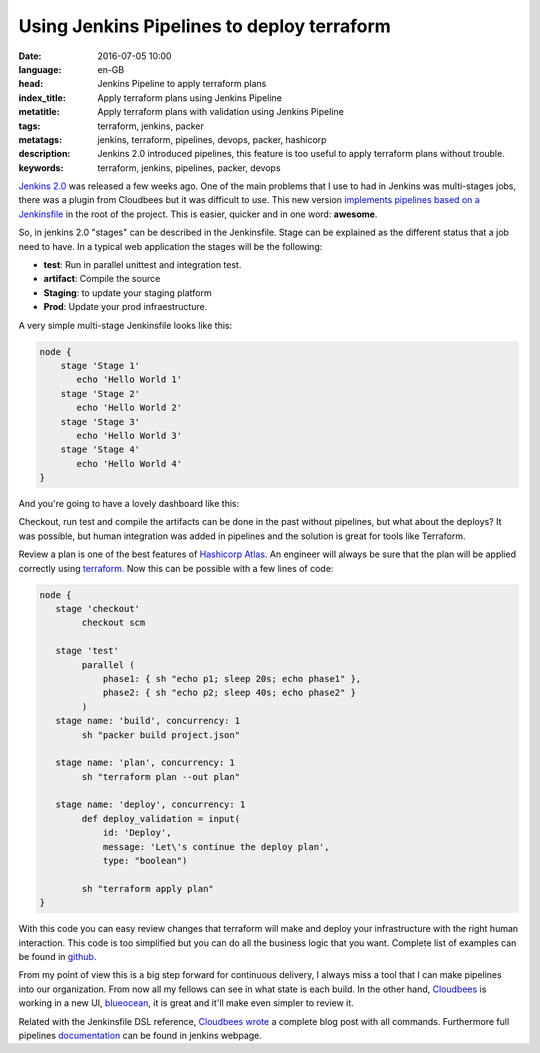 Using Jenkins Pipelines to deploy terraform
============================================

:date: 2016-07-05 10:00
:language: en-GB
:head: Jenkins Pipeline to apply terraform plans
:index_title: Apply terraform plans using Jenkins Pipeline
:metatitle: Apply terraform plans with validation using Jenkins Pipeline
:tags: terraform, jenkins, packer
:metatags: jenkins, terraform, pipelines, devops, packer, hashicorp
:description: Jenkins 2.0 introduced pipelines, this feature is too useful to apply terraform plans without trouble.
:keywords: terraform, jenkins, pipelines, packer, devops


`Jenkins 2.0 <https://jenkins.io/2.0/>`_ was released a few weeks ago. One of
the main problems that I use to had in Jenkins was multi-stages jobs, there was
a plugin from Cloudbees but it was difficult to use. This new version
`implements pipelines based on a Jenkinsfile
<https://jenkins.io/doc/pipeline/jenkinsfile/>`_ in the root of the project.
This is easier, quicker and in one word: **awesome**.

So, in jenkins 2.0 "stages" can be described in the Jenkinsfile. Stage can be
explained as the different status that a job need to have. In a typical web
application the stages will be the following:

- **test**: Run in parallel unittest and integration test.
- **artifact**: Compile the source
- **Staging**: to update your staging platform
- **Prod**: Update your prod infraestructure.

A very simple multi-stage Jenkinsfile looks like this:


.. code-block:: bash

        node {
            stage 'Stage 1'
               echo 'Hello World 1'
            stage 'Stage 2'
               echo 'Hello World 2'
            stage 'Stage 3'
               echo 'Hello World 3'
            stage 'Stage 4'
               echo 'Hello World 4'
        }

And you're going to have a lovely dashboard like this:

.. image:: img/jenkins_pipeline_stage_example.png
   :alt: Jenkins pipeline example
   :align: center

Checkout, run test and compile the artifacts can be done in the past without
pipelines, but what about the deploys? It was possible, but human integration
was added in pipelines and the solution is great for tools like Terraform.

Review a plan is one of the best features of `Hashicorp Atlas
<https://www.hashicorp.com/atlas.html>`_. An engineer will always be sure that
the plan will be applied correctly using `terraform
<https://www.terraform.io/>`_.  Now this can be possible with a few lines of
code:

.. code-block:: bash

        node {
           stage 'checkout'
                checkout scm

           stage 'test'
                parallel (
                    phase1: { sh "echo p1; sleep 20s; echo phase1" },
                    phase2: { sh "echo p2; sleep 40s; echo phase2" }
                )
           stage name: 'build', concurrency: 1
                sh "packer build project.json"

           stage name: 'plan', concurrency: 1
                sh "terraform plan --out plan"

           stage name: 'deploy', concurrency: 1
                def deploy_validation = input(
                    id: 'Deploy',
                    message: 'Let\'s continue the deploy plan',
                    type: "boolean")

                sh "terraform apply plan"
        }

.. image:: img/jenkis_terraform.png
   :alt: Jenkins Terraform pipeline
   :align: center


With this code you can easy review changes that terraform will make and deploy
your infrastructure with the right human interaction. This code is too
simplified but you can do all the business logic that you want. Complete list of
examples can be found in `github
<https://www.dropbox.com/s/dn5fadt1jb2loby/Screenshot%202016-07-04%2021.08.51.png?dl=0>`_.

.. image:: img/jenkis_terraform_plan.png
   :alt: Jenkins pipeline terraform plan
   :align: center

From my point of view this is a big step forward for continuous delivery, I
always miss a tool that I can make pipelines into our organization. From now all
my fellows can see in what state is each build. In the other hand, `Cloudbees
<https://www.cloudbees.com/>`_ is working in a new UI, `blueocean
<https://jenkins.io/blog/2016/05/26/introducing-blue-ocean/>`_, it is great and
it'll make even simpler to review it.

Related with the Jenkinsfile DSL reference, `Cloudbees wrote
<https://jenkins.io/blog/2016/05/26/introducing-blue-ocean/>`_ a complete blog
post with all commands. Furthermore full pipelines `documentation
<https://jenkins.io/solutions/pipeline/>`_ can be found in jenkins webpage.
